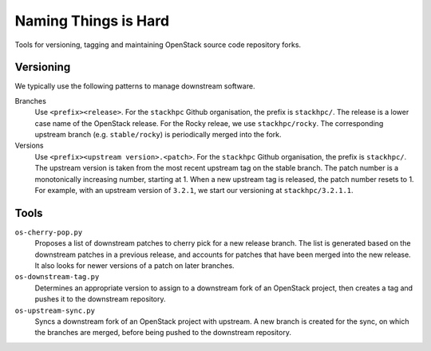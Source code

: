 =====================
Naming Things is Hard
=====================

Tools for versioning, tagging and maintaining OpenStack source code repository
forks.

Versioning
==========

We typically use the following patterns to manage downstream software.

Branches
    Use ``<prefix><release>``. For the ``stackhpc`` Github organisation,
    the prefix is ``stackhpc/``. The release is a lower case name of the
    OpenStack release. For the Rocky releae, we use ``stackhpc/rocky``.
    The corresponding upstream branch (e.g. ``stable/rocky``) is periodically
    merged into the fork.

Versions
    Use ``<prefix><upstream version>.<patch>``. For the ``stackhpc`` Github
    organisation, the prefix is ``stackhpc/``. The upstream version is taken
    from the most recent upstream tag on the stable branch. The patch number is
    a monotonically increasing number, starting at 1. When a new upstream tag
    is released, the patch number resets to 1. For example, with an upstream
    version of ``3.2.1``, we start our versioning at ``stackhpc/3.2.1.1``.

Tools
=====

``os-cherry-pop.py``
    Proposes a list of downstream patches to cherry pick for a new release
    branch. The list is generated based on the downstream patches in a previous
    release, and accounts for patches that have been merged into the new
    release. It also looks for newer versions of a patch on later branches.

``os-downstream-tag.py``
    Determines an appropriate version to assign to a downstream fork of an
    OpenStack project, then creates a tag and pushes it to the downstream
    repository.

``os-upstream-sync.py``
    Syncs a downstream fork of an OpenStack project with upstream. A new branch
    is created for the sync, on which the branches are merged, before being
    pushed to the downstream repository.
